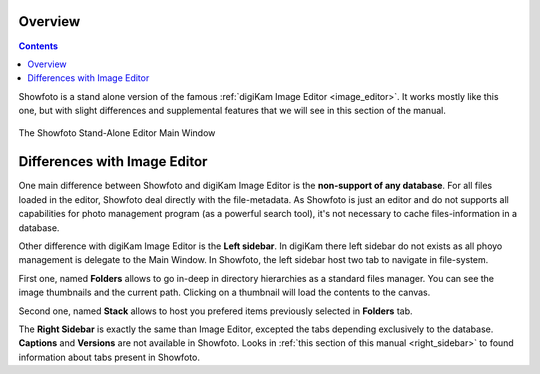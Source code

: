 .. meta::
   :description: Overview to Showfoto Image Editor
   :keywords: digiKam, documentation, user manual, photo management, open source, free, learn, easy, image, editor, showfoto

.. metadata-placeholder

   :authors: - digiKam Team

   :license: see Credits and License page for details (https://docs.digikam.org/en/credits_license.html)

.. _showfoto_overview:

Overview
========

.. contents::

Showfoto is a stand alone version of the famous :ref:`digiKam Image Editor <image_editor>`. It works mostly like this one, but with slight differences and supplemental features that we will see in this section of the manual.

.. figure:: images/showfoto_main_window.webp
    :alt:
    :align: center

    The Showfoto Stand-Alone Editor Main Window

Differences with Image Editor
=============================

One main difference between Showfoto and digiKam Image Editor is the **non-support of any database**. For all files loaded in the editor, Showfoto deal directly with the file-metadata. As Showfoto is just an editor and do not supports all capabilities for photo management program (as a powerful search tool), it's not necessary to cache files-information in a database.

Other difference with digiKam Image Editor is the **Left sidebar**. In digiKam there left sidebar do not exists as all phoyo management is delegate to the Main Window. In Showfoto, the left sidebar host two tab to navigate in file-system.

First one, named **Folders** allows to go in-deep in directory hierarchies as a standard files manager. You can see the image thumbnails and the current path. Clicking on a thumbnail will load the contents to the canvas.

Second one, named **Stack** allows to host you prefered items previously selected in **Folders** tab.

The **Right Sidebar** is exactly the same than Image Editor, excepted the tabs depending exclusively to the database. **Captions** and **Versions** are not available in Showfoto. Looks in :ref:`this section of this manual <right_sidebar>` to found information about tabs present in Showfoto.

